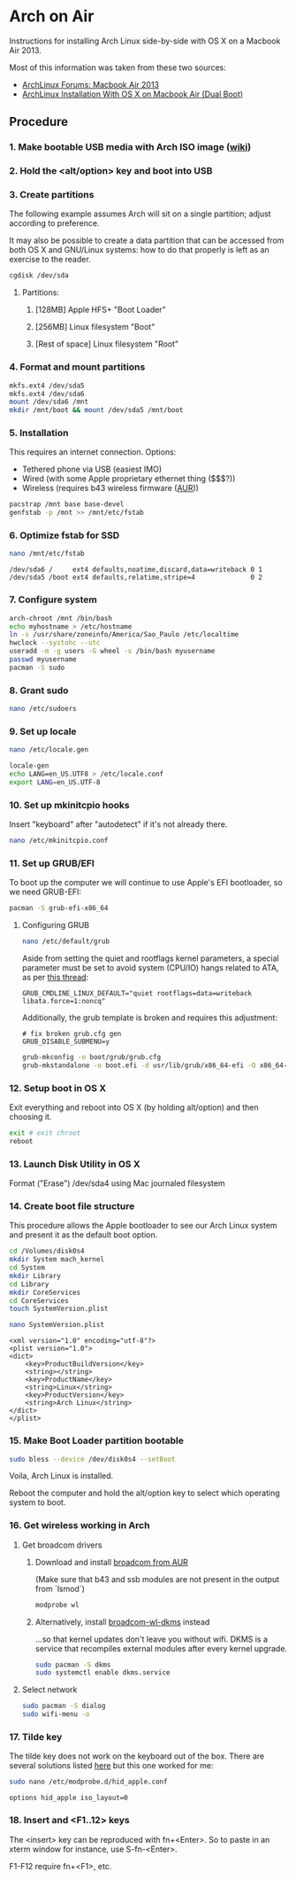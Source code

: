 * Arch on Air
Instructions for installing Arch Linux side-by-side with OS X on
a Macbook Air 2013.

Most of this information was taken from these two sources:
- [[https://bbs.archlinux.org/viewtopic.php?id%3D165899][ArchLinux Forums: Macbook Air 2013]]
- [[http://panks.me/blog/2013/06/arch-linux-installation-with-os-x-on-macbook-air-dual-boot/][ArchLinux Installation With OS X on Macbook Air (Dual Boot)]]

** Procedure
*** 1. Make bootable USB media with Arch ISO image ([[https://wiki.archlinux.org/index.php/USB_Flash_Installation_Media][wiki]])
*** 2. Hold the <alt/option> key and boot into USB
*** 3. Create partitions
The following example assumes Arch will sit on a single partition;
adjust according to preference.

It may also be possible to create a data partition that can be
accessed from both OS X and GNU/Linux systems: how to
do that properly is left as an exercise to the reader.
#+begin_src sh
cgdisk /dev/sda
#+end_src
**** Partitions:
***** [128MB] Apple HFS+ "Boot Loader"
***** [256MB] Linux filesystem "Boot"
***** [Rest of space] Linux filesystem "Root"
*** 4. Format and mount partitions
#+begin_src sh
mkfs.ext4 /dev/sda5
mkfs.ext4 /dev/sda6
mount /dev/sda6 /mnt
mkdir /mnt/boot && mount /dev/sda5 /mnt/boot
#+end_src
*** 5. Installation
This requires an internet connection. Options:
- Tethered phone via USB (easiest IMO)
- Wired (with some Apple proprietary ethernet thing ($$$?))
- Wireless (requires b43 wireless firmware ([[https://aur.archlinux.org/packages/b43-firmware/][AUR]]))
#+begin_src sh
pacstrap /mnt base base-devel
genfstab -p /mnt >> /mnt/etc/fstab
#+end_src
*** 6. Optimize fstab for SSD
#+begin_src sh
nano /mnt/etc/fstab
#+end_src
#+begin_example
/dev/sda6 /     ext4 defaults,noatime,discard,data=writeback 0 1
/dev/sda5 /boot ext4 defaults,relatime,stripe=4              0 2
#+end_example
*** 7. Configure system
#+begin_src sh
arch-chroot /mnt /bin/bash
echo myhostname > /etc/hostname
ln -s /usr/share/zoneinfo/America/Sao_Paulo /etc/localtime
hwclock --systohc --utc
useradd -m -g users -G wheel -s /bin/bash myusername
passwd myusername
pacman -S sudo
#+end_src
*** 8. Grant sudo
#+begin_src sh
nano /etc/sudoers
#+end_src
*** 9. Set up locale
#+begin_src sh
nano /etc/locale.gen
#+end_src
#+begin_src sh
locale-gen
echo LANG=en_US.UTF8 > /etc/locale.conf
export LANG=en_US.UTF-8
#+end_src
*** 10. Set up mkinitcpio hooks
Insert "keyboard" after "autodetect" if it's not already there.
#+begin_src sh
nano /etc/mkinitcpio.conf
#+end_src
*** 11. Set up GRUB/EFI
To boot up the computer we will continue to use Apple's EFI
bootloader, so we need GRUB-EFI:
#+begin_src sh
pacman -S grub-efi-x86_64
#+end_src
**** Configuring GRUB
#+begin_src sh
nano /etc/default/grub
#+end_src
Aside from setting the quiet and rootflags kernel parameters,
a special parameter must be set to avoid system (CPU/IO)
hangs related to ATA, as per [[https://bbs.archlinux.org/viewtopic.php?pid%3D1295212#p1295212][this thread]]:
#+begin_example
GRUB_CMDLINE_LINUX_DEFAULT="quiet rootflags=data=writeback libata.force=1:noncq"
#+end_example
Additionally, the grub template is broken and requires this adjustment:
#+begin_example
# fix broken grub.cfg gen
GRUB_DISABLE_SUBMENU=y
#+end_example
#+begin_src sh
grub-mkconfig -o boot/grub/grub.cfg
grub-mkstandalone -o boot.efi -d usr/lib/grub/x86_64-efi -O x86_64-efi --compress=xz boot/grub/grub.cfg
#+end_src
*** 12. Setup boot in OS X
Exit everything and reboot into OS X (by holding alt/option) and
then choosing it.
#+begin_src sh
exit # exit chroot
reboot
#+end_src
*** 13. Launch Disk Utility in OS X
Format ("Erase") /dev/sda4 using Mac journaled filesystem
*** 14. Create boot file structure
This procedure allows the Apple bootloader to see our Arch
Linux system and present it as the default boot option.
#+begin_src sh
cd /Volumes/disk0s4
mkdir System mach_kernel
cd System
mkdir Library
cd Library
mkdir CoreServices
cd CoreServices
touch SystemVersion.plist
#+end_src
#+begin_src sh
nano SystemVersion.plist
#+end_src
#+begin_example
<xml version="1.0" encoding="utf-8"?>
<plist version="1.0">
<dict>
    <key>ProductBuildVersion</key>
    <string></string>
    <key>ProductName</key>
    <string>Linux</string>
    <key>ProductVersion</key>
    <string>Arch Linux</string>
</dict>
</plist>
#+end_example
*** 15. Make Boot Loader partition bootable
#+begin_src sh
sudo bless --device /dev/disk0s4 --setBoot
#+end_src
Voila, Arch Linux is installed.

Reboot the computer and hold the alt/option key to
select which operating system to boot.
*** 16. Get wireless working in Arch
**** Get broadcom drivers
***** Download and install [[https://aur.archlinux.org/packages/broadcom-wl/][broadcom from AUR]]
(Make sure that b43 and ssb modules are not present in the output
from `lsmod`)
#+begin_src sh
modprobe wl
#+end_src
***** Alternatively, install [[https://aur.archlinux.org/packages/broadcom-wl-dkms/][broadcom-wl-dkms]] instead
...so that kernel updates don't leave you without wifi. DKMS
is a service that recompiles external modules after every kernel
upgrade.
#+begin_src sh
sudo pacman -S dkms
sudo systemctl enable dkms.service
#+end_src
**** Select network
#+begin_src sh
sudo pacman -S dialog
sudo wifi-menu -o
#+end_src
*** 17. Tilde key
The tilde key does not work on the keyboard out of the box. There
are several solutions listed [[https://wiki.archlinux.org/index.php/Apple_Keyboard][here]] but this one worked for me:
#+begin_src sh
sudo nano /etc/modprobe.d/hid_apple.conf
#+end_src
#+begin_example
options hid_apple iso_layout=0
#+end_example
*** 18. Insert and <F1..12> keys
The <insert> key can be reproduced with fn+<Enter>. So to paste in an xterm
window for instance, use S-fn-<Enter>.

F1-F12 require fn+<F1>, etc.
